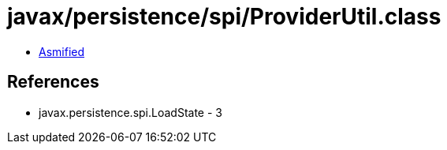 = javax/persistence/spi/ProviderUtil.class

 - link:ProviderUtil-asmified.java[Asmified]

== References

 - javax.persistence.spi.LoadState - 3
